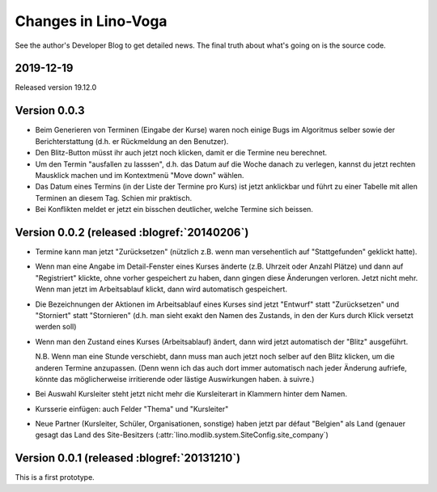 .. _voga.changes: 

========================
Changes in Lino-Voga
========================

See the author's Developer Blog to get detailed news.
The final truth about what's going on is the source code.


2019-12-19
==========

Released version 19.12.0


Version 0.0.3
============================================

- Beim Generieren von Terminen (Eingabe der Kurse) waren noch einige
  Bugs im Algoritmus selber sowie der Berichterstattung (d.h. er
  Rückmeldung an den Benutzer).

- Den Blitz-Button müsst ihr auch jetzt noch klicken, damit er die
  Termine neu berechnet.

- Um den Termin "ausfallen zu lasssen", d.h. das Datum auf die Woche
  danach zu verlegen, kannst du jetzt rechten Mausklick machen und im
  Kontextmenü "Move down" wählen.

- Das Datum eines Termins (in der Liste der Termine pro Kurs) ist
  jetzt anklickbar und führt zu einer Tabelle mit allen Terminen an
  diesem Tag.  Schien mir praktisch.

- Bei Konflikten meldet er jetzt ein bisschen deutlicher, welche
  Termine sich beissen.



Version 0.0.2 (released :blogref:`20140206`)
============================================

- Termine kann man jetzt "Zurücksetzen" (nützlich z.B. wenn man
  versehentlich auf "Stattgefunden" geklickt hatte).

- Wenn man eine Angabe im Detail-Fenster eines Kurses änderte
  (z.B. Uhrzeit oder Anzahl Plätze) und dann auf "Registriert"
  klickte, ohne vorher gespeichert zu haben, dann gingen diese
  Änderungen verloren. Jetzt nicht mehr. Wenn man jetzt im
  Arbeitsablauf klickt, dann wird automatisch gespeichert.

- Die Bezeichnungen der Aktionen im Arbeitsablauf eines Kurses sind
  jetzt "Entwurf" statt "Zurücksetzen" und "Storniert" statt
  "Stornieren" (d.h. man sieht exakt den Namen des Zustands, in den
  der Kurs durch Klick versetzt werden soll)

- Wenn man den Zustand eines Kurses (Arbeitsablauf) ändert, dann wird
  jetzt automatisch der "Blitz" ausgeführt.

  N.B. Wenn man eine Stunde verschiebt, dann muss man auch jetzt noch
  selber auf den Blitz klicken, um die anderen Termine
  anzupassen. (Denn wenn ich das auch dort immer automatisch nach
  jeder Änderung aufriefe, könnte das möglicherweise irritierende oder
  lästige Auswirkungen haben. à suivre.)

- Bei Auswahl Kursleiter steht jetzt nicht mehr die Kursleiterart in
  Klammern hinter dem Namen.
- Kursserie einfügen: auch Felder "Thema" und "Kursleiter"
- Neue Partner (Kursleiter, Schüler, Organisationen, sonstige) haben
  jetzt par défaut "Belgien" als Land (genauer gesagt das Land des
  Site-Besitzers (:attr:`lino.modlib.system.SiteConfig.site_company`)




Version 0.0.1 (released :blogref:`20131210`)
============================================

This is a first prototype.
